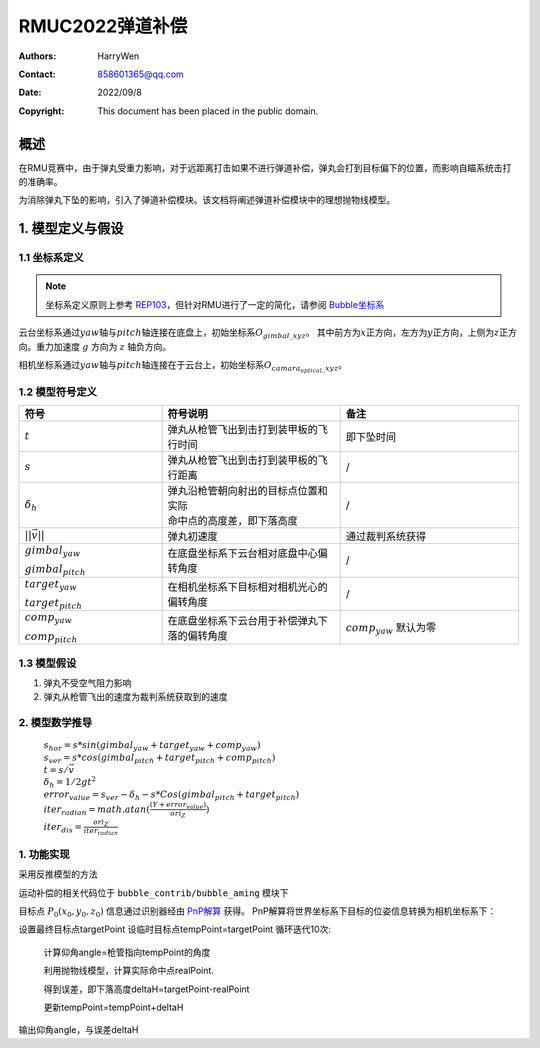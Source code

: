 RMUC2022弹道补偿
=================================================
:Authors:
    HarryWen

:Contact: 858601365@qq.com
:Date: 2022/09/8
:Copyright: This document has been placed in the public domain.

概述
----------------------------
在RMU竞赛中，由于弹丸受重力影响，对于远距离打击如果不进行弹道补偿，弹丸会打到目标偏下的位置，而影响自瞄系统击打的准确率。

为消除弹丸下坠的影响，引入了弹道补偿模块。该文档将阐述弹道补偿模块中的理想抛物线模型。

1. 模型定义与假设
---------------------------

1.1 坐标系定义
################################################
.. note:: 坐标系定义原则上参考 `REP103 <https://www.ros.org/reps/rep-0103.html>`__，但针对RMU进行了一定的简化，请参阅 `Bubble坐标系 <guide/Bubble坐标系.html>`__

云台坐标系通过\ :math:`yaw`\ 轴与\ :math:`pitch`\ 轴连接在底盘上，初始坐标系\ :math:`O_{gimbal\_xyz}`\。
其中前方为\ :math:`{x}`\ 正方向，左方为\ :math:`{y}`\ 正方向，上侧为\ :math:`{z}`\ 正方向。重力加速度 :math:`g` 方向为 :math:`z` 轴负方向。

相机坐标系通过\ :math:`yaw`\ 轴与\ :math:`pitch`\ 轴连接在于云台上，初始坐标系\ :math:`O_{camara_optical\_xyz}`\。

1.2 模型符号定义
################################################

.. list-table::
    :widths: 20 25 25
    :header-rows: 1
    

    * - 符号
      - 符号说明
      - 备注
    * - :math:`t`
      - 弹丸从枪管飞出到击打到装甲板的飞行时间
      - 即下坠时间

    * - :math:`s`
      - 弹丸从枪管飞出到击打到装甲板的飞行距离
      - /
    * - :math:`\delta_h`
      - | 弹丸沿枪管朝向射出的目标点位置和实际
        | 命中点的高度差，即下落高度
      - /
    * - :math:`||\vec{v}||`
      - 弹丸初速度
      - 通过裁判系统获得

    * - :math:`gimbal_{yaw}` 
     
        :math:`gimbal_{pitch}`
      - 在底盘坐标系下云台相对底盘中心偏转角度
      - /

    * - :math:`target_{yaw}` 
     
        :math:`target_{pitch}`
      - 在相机坐标系下目标相对相机光心的偏转角度
      - /

    * - :math:`comp_{yaw}` 

        :math:`comp_{pitch}`
      - 在底盘坐标系下云台用于补偿弹丸下落的偏转角度
      - :math:`comp_{yaw}` 默认为零


1.3 模型假设
################################################
1. 弹丸不受空气阻力影响
2. 弹丸从枪管飞出的速度为裁判系统获取到的速度

2. 模型数学推导
################################################
  
  | :math:`s_{hor} = s * sin (gimbal_{yaw} + target_{yaw} + comp_{yaw})`
  | :math:`s_{ver} = s * cos (gimbal_{pitch} + target_{pitch} + comp_{pitch})`
  | :math:`t = s / \vec{v}`
  | :math:`\delta_h = 1/2 g t^2`
  | :math:`error_{value} = s_ver - \delta_h - s * Cos (gimbal_{pitch} + target_{pitch})`
  | :math:`iter_{radian} = math.atan(\frac{(Y+error_{value})}{ori_Z})`
  | :math:`iter_{dis} = \frac{ori_Z}{iter_radian}`


1. 功能实现
################################################
采用反推模型的方法

运动补偿的相关代码位于 ``bubble_contrib/bubble_aming`` 模块下

目标点 :math:`P_0(x_0, y_0, z_0)` 信息通过识别器经由 `PnP解算 <https://docs.opencv.org/4.x/d5/d1f/calib3d_solvePnP.html>`__ 获得。
PnP解算将世界坐标系下目标的位姿信息转换为相机坐标系下：

设置最终目标点targetPoint
设临时目标点tempPoint=targetPoint
循环迭代10次:

    计算仰角angle=枪管指向tempPoint的角度

    利用抛物线模型，计算实际命中点realPoint.

    得到误差，即下落高度deltaH=targetPoint-realPoint

    更新tempPoint=tempPoint+deltaH

输出仰角angle，与误差deltaH